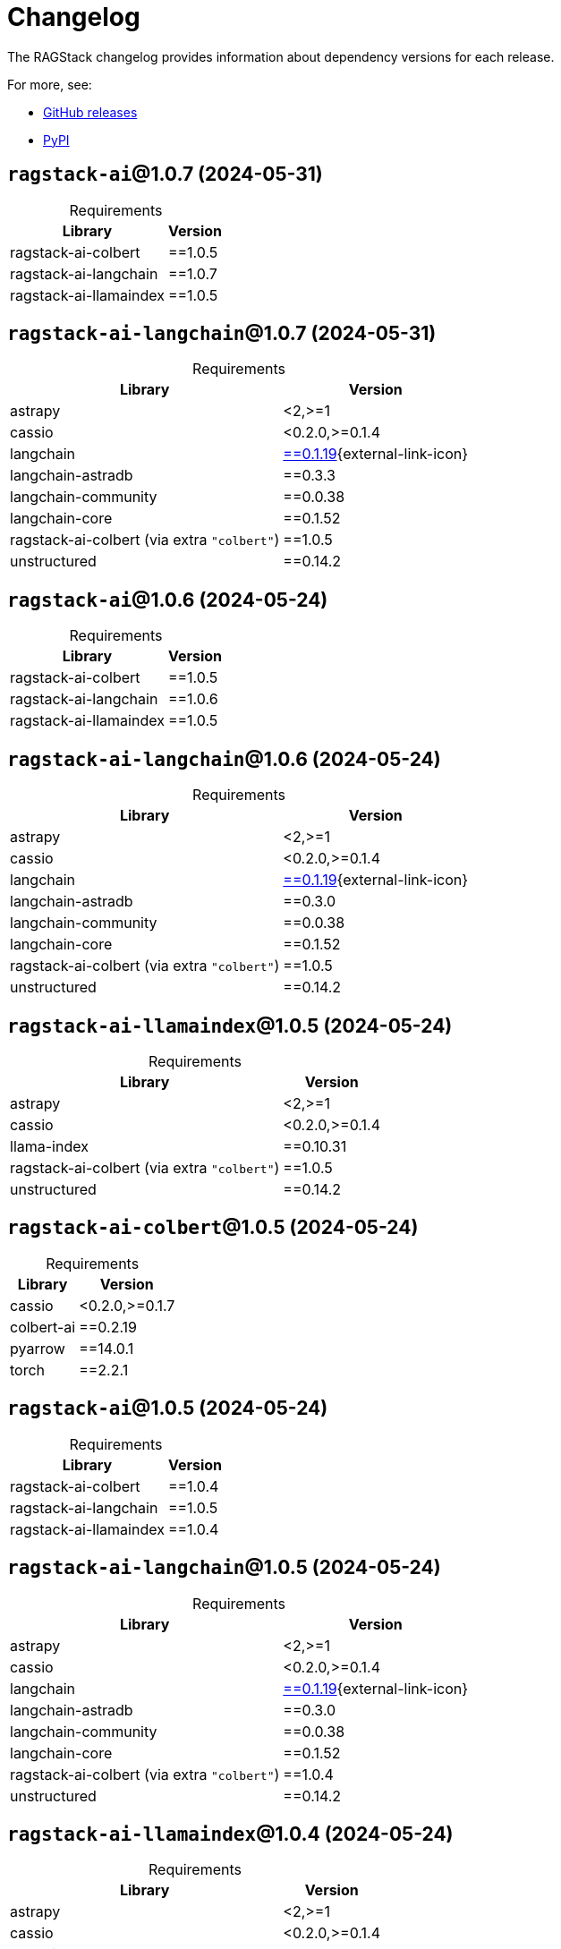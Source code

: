 = Changelog

The RAGStack changelog provides information about dependency versions for each release.

For more, see:

* https://github.com/datastax/ragstack-ai/releases[GitHub releases^]

* https://pypi.org/project/ragstack-ai/[PyPI^]


== `ragstack-ai`@1.0.7 (2024-05-31)

[caption=]
.Requirements
[%autowidth]
[cols="2*",options="header"]
|===
| Library | Version


| ragstack-ai-colbert
| ==1.0.5

| ragstack-ai-langchain
| ==1.0.7

| ragstack-ai-llamaindex
| ==1.0.5


|===


== `ragstack-ai-langchain`@1.0.7 (2024-05-31)

[caption=]
.Requirements
[%autowidth]
[cols="2*",options="header"]
|===
| Library | Version


| astrapy
| <2,>=1

| cassio
| <0.2.0,>=0.1.4

| langchain
| https://datastax.github.io/ragstack-ai/api_reference/1.0.7/langchain[==0.1.19]{external-link-icon}

| langchain-astradb
| ==0.3.3

| langchain-community
| ==0.0.38

| langchain-core
| ==0.1.52

| ragstack-ai-colbert (via extra `"colbert"`)
| ==1.0.5

| unstructured
| ==0.14.2


|===



== `ragstack-ai`@1.0.6 (2024-05-24)

[caption=]
.Requirements
[%autowidth]
[cols="2*",options="header"]
|===
| Library | Version


| ragstack-ai-colbert
| ==1.0.5

| ragstack-ai-langchain
| ==1.0.6

| ragstack-ai-llamaindex
| ==1.0.5


|===

== `ragstack-ai-langchain`@1.0.6 (2024-05-24)

[caption=]
.Requirements
[%autowidth]
[cols="2*",options="header"]
|===
| Library | Version


| astrapy
| <2,>=1

| cassio
| <0.2.0,>=0.1.4

| langchain
| https://datastax.github.io/ragstack-ai/api_reference/1.0.6/langchain[==0.1.19]{external-link-icon}

| langchain-astradb
| ==0.3.0

| langchain-community
| ==0.0.38

| langchain-core
| ==0.1.52

| ragstack-ai-colbert (via extra `"colbert"`)
| ==1.0.5

| unstructured
| ==0.14.2


|===

== `ragstack-ai-llamaindex`@1.0.5 (2024-05-24)

[caption=]
.Requirements
[%autowidth]
[cols="2*",options="header"]
|===
| Library | Version


| astrapy
| <2,>=1

| cassio
| <0.2.0,>=0.1.4

| llama-index
| ==0.10.31

| ragstack-ai-colbert (via extra `"colbert"`)
| ==1.0.5

| unstructured
| ==0.14.2


|===

== `ragstack-ai-colbert`@1.0.5 (2024-05-24)

[caption=]
.Requirements
[%autowidth]
[cols="2*",options="header"]
|===
| Library | Version


| cassio
| <0.2.0,>=0.1.7

| colbert-ai
| ==0.2.19

| pyarrow
| ==14.0.1

| torch
| ==2.2.1


|===

== `ragstack-ai`@1.0.5 (2024-05-24)

[caption=]
.Requirements
[%autowidth]
[cols="2*",options="header"]
|===
| Library | Version


| ragstack-ai-colbert
| ==1.0.4

| ragstack-ai-langchain
| ==1.0.5

| ragstack-ai-llamaindex
| ==1.0.4


|===

== `ragstack-ai-langchain`@1.0.5 (2024-05-24)

[caption=]
.Requirements
[%autowidth]
[cols="2*",options="header"]
|===
| Library | Version


| astrapy
| <2,>=1

| cassio
| <0.2.0,>=0.1.4

| langchain
| https://datastax.github.io/ragstack-ai/api_reference/1.0.5/langchain[==0.1.19]{external-link-icon}

| langchain-astradb
| ==0.3.0

| langchain-community
| ==0.0.38

| langchain-core
| ==0.1.52

| ragstack-ai-colbert (via extra `"colbert"`)
| ==1.0.4

| unstructured
| ==0.14.2


|===

== `ragstack-ai-llamaindex`@1.0.4 (2024-05-24)

[caption=]
.Requirements
[%autowidth]
[cols="2*",options="header"]
|===
| Library | Version


| astrapy
| <2,>=1

| cassio
| <0.2.0,>=0.1.4

| llama-index
| ==0.10.31

| ragstack-ai-colbert (via extra `"colbert"`)
| ==1.0.4

| unstructured
| ==0.14.2


|===

== `ragstack-ai-colbert`@1.0.4 (2024-05-24)

[caption=]
.Requirements
[%autowidth]
[cols="2*",options="header"]
|===
| Library | Version


| cassio
| <0.2.0,>=0.1.7

| colbert-ai
| ==0.2.19

| pyarrow
| ==14.0.1

| torch
| ==2.2.1


|===

== `ragstack-ai`@1.0.4 (2024-05-21)

[caption=]
.Requirements
[%autowidth]
[cols="2*",options="header"]
|===
| Library | Version


| ragstack-ai-colbert
| ==1.0.3

| ragstack-ai-langchain
| ==1.0.4

| ragstack-ai-llamaindex
| ==1.0.3


|===

== `ragstack-ai-langchain`@1.0.4 (2024-05-21)

[caption=]
.Requirements
[%autowidth]
[cols="2*",options="header"]
|===
| Library | Version


| astrapy
| <2,>=1

| cassio
| <0.2.0,>=0.1.4

| langchain
| https://datastax.github.io/ragstack-ai/api_reference/1.0.4/langchain[==0.1.19]{external-link-icon}

| langchain-astradb
| ==0.3.0

| langchain-community
| ==0.0.38

| langchain-core
| ==0.1.52

| ragstack-ai-colbert (via extra `"colbert"`)
| ==1.0.3

| unstructured
| ==0.12.5


|===

== `ragstack-ai-llamaindex`@1.0.3 (2024-05-21)

[caption=]
.Requirements
[%autowidth]
[cols="2*",options="header"]
|===
| Library | Version


| astrapy
| <2,>=1

| cassio
| <0.2.0,>=0.1.4

| llama-index
| ==0.10.31

| ragstack-ai-colbert (via extra `"colbert"`)
| ==1.0.3

| unstructured
| ==0.12.5


|===

== `ragstack-ai-colbert`@1.0.3 (2024-05-21)

[caption=]
.Requirements
[%autowidth]
[cols="2*",options="header"]
|===
| Library | Version


| cassio
| <0.2.0,>=0.1.7

| colbert-ai
| ==0.2.19

| pyarrow
| ==14.0.1

| torch
| ==2.2.1


|===

== `ragstack-ai`@1.0.3 (2024-05-13)

[caption=]
.Requirements
[%autowidth]
[cols="2*",options="header"]
|===
| Library | Version


| ragstack-ai-colbert
| ==1.0.2

| ragstack-ai-langchain
| ==1.0.3

| ragstack-ai-llamaindex
| ==1.0.2


|===

== `ragstack-ai-langchain`@1.0.3 (2024-05-13)

[caption=]
.Requirements
[%autowidth]
[cols="2*",options="header"]
|===
| Library | Version


| astrapy
| <2,>=1

| cassio
| <0.2.0,>=0.1.4

| langchain
| https://datastax.github.io/ragstack-ai/api_reference/1.0.3/langchain[==0.1.19]{external-link-icon}

| langchain-astradb
| ==0.3.0

| langchain-community
| ==0.0.38

| langchain-core
| ==0.1.52

| ragstack-ai-colbert (via extra `"colbert"`)
| ==1.0.2

| unstructured
| ==0.12.5


|===

== `ragstack-ai-llamaindex`@1.0.2 (2024-05-13)

[caption=]
.Requirements
[%autowidth]
[cols="2*",options="header"]
|===
| Library | Version


| astrapy
| <2,>=1

| cassio
| <0.2.0,>=0.1.4

| llama-index
| ==0.10.31

| ragstack-ai-colbert (via extra `"colbert"`)
| ==1.0.2

| unstructured
| ==0.12.5


|===

== `ragstack-ai-colbert`@1.0.2 (2024-05-13)

[caption=]
.Requirements
[%autowidth]
[cols="2*",options="header"]
|===
| Library | Version


| cassio
| <0.2.0,>=0.1.7

| colbert-ai
| ==0.2.19

| pyarrow
| ==14.0.1

| torch
| ==2.2.1


|===

== `ragstack-ai`@1.0.2 (2024-05-09)

[caption=]
.Requirements
[%autowidth]
[cols="2*",options="header"]
|===
| Library | Version


| ragstack-ai-colbert
| ==1.0.1

| ragstack-ai-langchain
| ==1.0.2

| ragstack-ai-llamaindex
| ==1.0.1


|===

== `ragstack-ai-langchain`@1.0.2 (2024-05-09)

[caption=]
.Requirements
[%autowidth]
[cols="2*",options="header"]
|===
| Library | Version


| astrapy
| <2,>=1

| cassio
| <0.2.0,>=0.1.4

| langchain
| https://datastax.github.io/ragstack-ai/api_reference/1.0.2/langchain[==0.1.19]{external-link-icon}

| langchain-astradb
| ==0.3.0

| langchain-community
| ==0.0.38

| langchain-core
| ==0.1.52

| ragstack-ai-colbert (via extra `"colbert"`)
| ==1.0.1

| unstructured
| ==0.12.5


|===

== `ragstack-ai`@1.0.0 (2024-04-24)

[caption=]
.Requirements
[%autowidth]
[cols="2*",options="header"]
|===
| Library | Version


| ragstack-ai-colbert
| ==1.0.0

| ragstack-ai-langchain
| ==1.0.0

| ragstack-ai-llamaindex
| ==1.0.0


|===

== `ragstack-ai-llamaindex`@1.0.0 (2024-04-24)

Version 1.0.0 upgraded `llama-index` from 0.9.48 to 0.10.x, bringing possible breaking changes to existing applications.

If you are upgrading from `ragstack-ai` < 1.x, you must follow the https://docs.llamaindex.ai/en/stable/getting_started/v0_10_0_migration/[official LlamaIndex migration guide].

[caption=]
.Requirements
[%autowidth]
[cols="2*",options="header"]
|===
| Library | Version


| astrapy
| <2,>=1

| cassio
| <0.2.0,>=0.1.4

| llama-index
| ==0.10.31

| ragstack-ai-colbert (via extra `"colbert"`)
| ==1.0.0

| unstructured
| ==0.12.5


|===

== `ragstack-ai-langchain`@1.0.0 (2024-04-24)

[caption=]
.Requirements
[%autowidth]
[cols="2*",options="header"]
|===
| Library | Version


| astrapy
| <2,>=1

| cassio
| <0.2.0,>=0.1.4

| langchain
| https://datastax.github.io/ragstack-ai/api_reference/1.0.0/langchain[==0.1.16]

| langchain-astradb
| ==0.2.0

| langchain-community
| ==0.0.34

| langchain-core
| ==0.1.45

| ragstack-ai-colbert (via extra `"colbert"`)
| ==1.0.0

| unstructured
| ==0.12.5


|===

== `ragstack-ai-colbert`@1.0.0 (2024-04-24)

[caption=]
.Requirements
[%autowidth]
[cols="2*",options="header"]
|===
| Library | Version


| cassio
| <0.2.0,>=0.1.7

| colbert-ai
| ==0.2.19

| pyarrow
| ==14.0.1

| torch
| ==2.2.1


|===

== 0.10.0 (2024-03-15)

[caption=]
.Requirements
[%autowidth]
[cols="2*",options="header"]
|===
| Library | Version


| astrapy
| >=0.7.0,<0.8.0

| cassio
| >=0.1.3,<0.2.0

| langchain
| https://datastax.github.io/ragstack-ai/api_reference/0.10.0/langchain[==0.1.12]

| langchain-astradb
| ==0.1.0

| langchain-community
| ==0.0.28

| langchain-core
| ==0.1.31

| llama-index
| ==0.9.48

| unstructured
| ==0.12.5


|===

== 0.9.0 (2024-03-13)

[caption=]
.Requirements
[%autowidth]
[cols="2*",options="header"]
|===
| Library | Version


| astrapy
| >=0.7.0,<0.8.0

| cassio
| >=0.1.3,<0.2.0

| langchain
| https://datastax.github.io/ragstack-ai/api_reference/0.9.0/langchain[==0.1.12]

| llama-index
| ==0.9.48

| unstructured
| ==0.12.5


|===

== 0.8.0 (2024-02-28)

[caption=]
.Requirements
[%autowidth]
[cols="2*",options="header"]
|===
| Library | Version


| astrapy
| >=0.7.0,<0.8.0

| cassio
| >=0.1.3,<0.2.0

| langchain
| https://datastax.github.io/ragstack-ai/api_reference/0.8.0/langchain[==0.1.4]

| llama-index
| ==0.9.48

| unstructured
| ==0.12.5


|===

== 0.7.0 (2024-02-13)

[caption=]
.Requirements
[%autowidth]
[cols="2*",options="header"]
|===
| Library | Version


| astrapy
| >=0.7.0,<0.8.0

| cassio
| >=0.1.3,<0.2.0

| langchain
| https://datastax.github.io/ragstack-ai/api_reference/0.7.0/langchain[==0.1.4]

| llama-index
| ==0.9.48

| unstructured
| >=0.10,<0.11


|===

== 0.6.0 (2024-01-29)

[caption=]
.Requirements
[%autowidth]
[cols="2*",options="header"]
|===
| Library | Version


| astrapy
| >=0.7.0,<0.8.0

| cassio
| >=0.1.3,<0.2.0

| langchain
| https://datastax.github.io/ragstack-ai/api_reference/0.6.0/langchain[==0.1.4]

| llama-index
| ==0.9.34

| unstructured
| >=0.10,<0.11


|===

== 0.5.0 (2024-01-11)

[caption=]
.Requirements
[%autowidth]
[cols="2*",options="header"]
|===
| Library | Version


| astrapy
| >=0.6.2,<0.7.0

| cassio
| >=0.1.3,<0.2.0

| langchain
| https://datastax.github.io/ragstack-ai/api_reference/0.5.0/langchain[==0.0.354]

| llama-index
| ==0.9.29

| unstructured
| >=0.10,<0.11


|===

== 0.4.0 (2023-12-15)

[caption=]
.Requirements
[%autowidth]
[cols="2*",options="header"]
|===
| Library | Version


| astrapy
| >=0.6.2,<0.7.0

| cassio
| >=0.1.3,<0.2.0

| langchain
| https://datastax.github.io/ragstack-ai/api_reference/0.4.0/langchain[==0.0.350]

| llama-index
| ==0.9.14

| unstructured
| >=0.10,<0.11


|===

== 0.3.1 (2023-12-12)

[caption=]
.Requirements
[%autowidth]
[cols="2*",options="header"]
|===
| Library | Version


| astrapy
| >=0.6.2,<0.7.0

| cassio
| >=0.1.3,<0.2.0

| langchain
| https://datastax.github.io/ragstack-ai/api_reference/0.3.1/langchain[==0.0.349]

| llama-index
| ==0.9.14

| unstructured
| >=0.10,<0.11


|===
